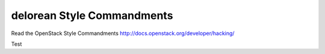 delorean Style Commandments
===========================

Read the OpenStack Style Commandments http://docs.openstack.org/developer/hacking/

Test
